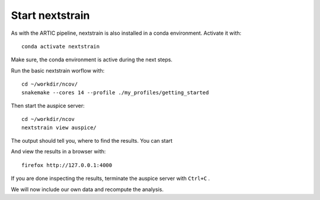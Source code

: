 Start nextstrain
----------------

As with the ARTIC pipeline, nextstrain is also installed in a conda environment. Activate it with::

  conda activate nextstrain
  
Make sure, the conda environment is active during the next steps.

Run the basic nextstrain worflow with::

  cd ~/workdir/ncov/
  snakemake --cores 14 --profile ./my_profiles/getting_started

Then start the auspice server::

  cd ~/workdir/ncov
  nextstrain view auspice/
  
The output should tell you, where to find the results. You can start   

And view the results in a browser with::

  firefox http://127.0.0.1:4000

If you are done inspecting the results, terminate the auspice server with ``Ctrl+C`` .

We will now include our own data and recompute the analysis.
